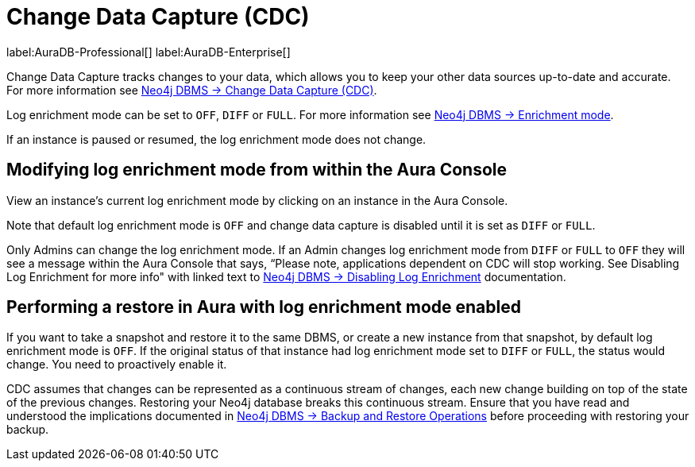[[change-data-capture-overview]]
= Change Data Capture (CDC)
:description: This section covers changing transaction log enrichment mode using the Aura Console.

label:AuraDB-Professional[] 
label:AuraDB-Enterprise[]



Change Data Capture tracks changes to your data, which allows you to keep your other data sources up-to-date and accurate. 
For more information see link:{neo4j-docs-base-uri}/cdc/current[Neo4j DBMS -> Change Data Capture (CDC)].

Log enrichment mode can be set to `OFF`, `DIFF` or `FULL`. 
For more information see link:{neo4j-docs-base-uri}/cdc/current/getting-started/enrichment-mode/[Neo4j DBMS -> Enrichment mode].


If an instance is paused or resumed, the log enrichment mode does not change.

== Modifying log enrichment mode from within the Aura Console

View an instance’s current log enrichment mode by clicking on an instance in the Aura Console. 

Note that default log enrichment mode is `OFF` and change data capture is disabled until it is set as `DIFF` or `FULL`.

Only Admins can change the log enrichment mode. 
If an Admin changes log enrichment mode from `DIFF` or `FULL` to `OFF` they will see a message within the Aura Console that says, “Please note, applications dependent on CDC will stop working. 
See Disabling Log Enrichment for more info" with linked text to link:https://neo4j.com/docs/cdc/current/getting-started/enrichment-mode/#_disabling_log_enrichment[Neo4j DBMS -> Disabling Log Enrichment] documentation.

== Performing a restore in Aura with log enrichment mode enabled

If you want to take a snapshot and restore it to the same DBMS, or create a new instance from that snapshot, by default log enrichment mode is `OFF`. 
If the original status of that instance had log enrichment mode set to `DIFF` or `FULL`, the status would change. 
You need to proactively enable it.

CDC assumes that changes can be represented as a continuous stream of changes, each new change building on top of the state of the previous changes. 
Restoring your Neo4j database breaks this continuous stream. 
Ensure that you have read and understood the implications documented in link:{neo4j-docs-base-uri}/cdc/current[Neo4j DBMS -> Backup and Restore Operations] before proceeding with restoring your backup.
